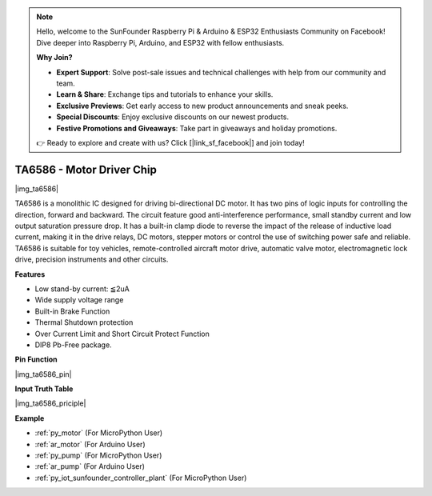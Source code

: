 .. note::

    Hello, welcome to the SunFounder Raspberry Pi & Arduino & ESP32 Enthusiasts Community on Facebook! Dive deeper into Raspberry Pi, Arduino, and ESP32 with fellow enthusiasts.

    **Why Join?**

    - **Expert Support**: Solve post-sale issues and technical challenges with help from our community and team.
    - **Learn & Share**: Exchange tips and tutorials to enhance your skills.
    - **Exclusive Previews**: Get early access to new product announcements and sneak peeks.
    - **Special Discounts**: Enjoy exclusive discounts on our newest products.
    - **Festive Promotions and Giveaways**: Take part in giveaways and holiday promotions.

    👉 Ready to explore and create with us? Click [|link_sf_facebook|] and join today!

.. _cpn_ta6586:

TA6586 - Motor Driver Chip
=================================

|img_ta6586|

TA6586 is a monolithic IC designed for driving bi-directional DC motor. It has
two pins of logic inputs for controlling the direction, forward and backward.
The circuit feature good anti-interference performance, small standby current and
low output saturation pressure drop. It has a built-in clamp diode to reverse the impact
of the release of inductive load current, making it in the drive relays, DC motors,
stepper motors or control the use of switching power safe and reliable.
TA6586 is suitable for toy vehicles, remote-controlled aircraft motor drive, automatic
valve motor, electromagnetic lock drive, precision instruments and other circuits.

**Features**

* Low stand-by current: ≦2uA
* Wide supply voltage range
* Built-in Brake Function
* Thermal Shutdown protection
* Over Current Limit and Short Circuit Protect Function
* DIP8 Pb-Free package.

**Pin Function**

|img_ta6586_pin|


**Input Truth Table**

|img_ta6586_priciple|


**Example**

* :ref:`py_motor` (For MicroPython User)
* :ref:`ar_motor` (For Arduino User)
* :ref:`py_pump` (For MicroPython User)
* :ref:`ar_pump` (For Arduino User)
* :ref:`py_iot_sunfounder_controller_plant` (For MicroPython User)
.. * :ref:`per_smart_fan` (For Piper Make User)